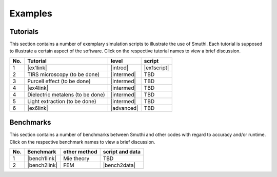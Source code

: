Examples
==========

Tutorials
----------

This section contains a number of exemplary simulation scripts to illustrate the use of Smuthi.
Each tutorial is supposed to illustrate a certain aspect of the software.
Click on the respective tutorial names to view a brief discussion.

=== ==================================  ============== ============
No. Tutorial                             level           script    
=== ==================================  ============== ============
1   |ex1link|                             |introd|      |ex1script|
2   TIRS microscopy (to be done)          |intermed|      TBD      
3   Purcell effect (to be done)           |intermed|      TBD       
4   |ex4link|                             |intermed|      TBD       
4   Dielectric metalens (to be done)      |intermed|      TBD       
5   Light extraction (to be done)         |intermed|      TBD       
6   |ex6link|                             |advanced|      TBD       
=== ==================================  ============== ============ 

.. |ex1script| replace:: :download:`download <../examples/tutorials/sphere_on_substrate/dielectric_sphere_on_substrate.py>`

.. |ex1link| replace:: :doc:`Sphere on substrate <examples/01_sphere_on_substrate/discussion>`

.. |ex4link| replace:: :doc:`Many spheres on substrate <examples/many_particles/discussion>`

.. |ex6link| replace:: :doc:`Numerical parameters <examples/numerical_parameters/discussion>`

.. |introd| raw:: html

    <font color="green">introductory</font>

.. |intermed| raw:: html

    <font color="orange">intermediate</font>

.. |advanced| raw:: html

    <font color="red">advanced</font>


Benchmarks
-----------

This section contains a number of benchmarks between Smuthi and other codes 
with regard to accuracy and/or runtime.
Click on the respective benchmark names to view a brief discussion.

=== ================================ ============== ===================
No. Benchmark                         other method   script and data    
=== ================================ ============== ===================
1   |bench1link|                      Mie theory     TBD         
2   |bench2link|                      FEM            |bench2data|                
=== ================================ ============== =================== 

.. |bench1link| replace:: :doc:`Sphere in vacuum <examples/sphere_in_vacuum/discussion>`

.. |bench2link| replace:: :doc:`Four particles in slab waveguide <examples/four_particles_in_slab/discussion>`

.. |bench2data| replace:: :download:`download <../examples/benchmarks/four_particles_in_slab/four_particles_in_slab.zip>`
